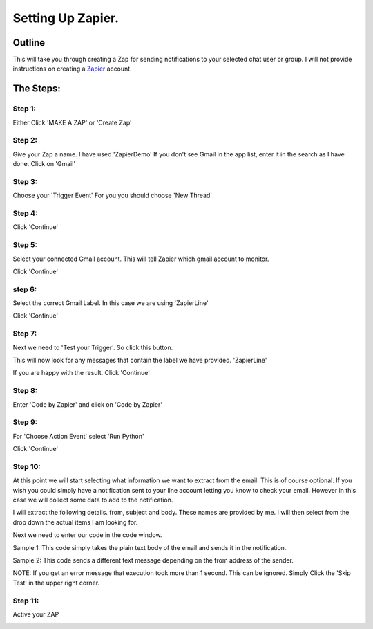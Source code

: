 Setting Up Zapier.
==================

Outline
-------

This will take you through creating a Zap for sending notifications to your selected \
chat user or group.
I will not provide instructions on creating a `Zapier <https://zapier.com>`_ account.

The Steps:
----------

Step 1:
^^^^^^^

Either Click 'MAKE A ZAP' or 'Create Zap'

.. image:: images/Zapier/1-Zapier-CreateZap.png

Step 2:
^^^^^^^
Give your Zap a name. I have used 'ZapierDemo'
If you don't see Gmail in the app list, enter it in the search as I have done.
Click on 'Gmail'

.. image:: images/Zapier/2-Zapier-Gmail.png

Step 3:
^^^^^^^

Choose your 'Trigger Event'
For you you should choose 'New Thread'

.. image:: images/Zapier/3-Zapier-Gmail-Thread-Select.png

.. image:: images/Zapier/4-Zapier-Gmail-Thread.png

Step 4:
^^^^^^^

Click 'Continue'

Step 5:
^^^^^^^

Select your connected Gmail account. This will tell Zapier which gmail account to monitor.

.. image:: images/Zapier/5-Zapier-Choose-Account.png

Click 'Continue'

step 6:
^^^^^^^

Select the correct Gmail Label. In this case we are using 'ZapierLine'

.. image:: images/Zapier/6-Zapier-Choose-Label.png

Click 'Continue'

Step 7:
^^^^^^^

Next we need to 'Test your Trigger'. So click this button.

This will now look for any messages that contain the label we have provided. 'ZapierLine'

.. image:: images/Zapier/8-Zapier-Thread-Sample.png

If you are happy with the result. Click 'Continue'

Step 8:
^^^^^^^

Enter 'Code by Zapier' and click on 'Code by Zapier'

.. image:: images/Zapier/9-Zapier-Code-By-Zapier.png

Step 9:
^^^^^^^

For 'Choose Action Event' select 'Run Python'

.. image:: images/Zapier/10-Zapier-Run-Python.png

Click 'Continue'

Step 10:
^^^^^^^^

At this point we will start selecting what information we want to extract from the email.
This is of course optional. If you wish you could simply have a notification sent to your line \
account letting you know to check your email.
However in this case we will collect some data to add to the notification.

I will extract the following details. from, subject and body. These names are provided by me.
I will then select from the drop down the actual items I am looking for.

.. image:: images/Zapier/11-Zapier-Extraction.png

.. image:: images/Zapier/12-Zapier-Extraction-Complete.png

Next we need to enter our code in the code window.

Sample 1:
This code simply takes the plain text body of the email and sends it in the notification.

.. code-block:: python
   :linenos:

   import requests
   API_URI = "https://notify-api.line.me/api/notify"

   text_message = input.get('body')
   TOKEN = "YOUR_GENERATED_TOKEN_GOES_HERE"
   HEADER = {"Authorization": "Bearer " + TOKEN}
   PARAMS = {"message": text_message}

   response = requests.post(API_URI, headers=HEADER, params=PARAMS)
   response.raise_for_status()
   return {'rawHtml': response.text}

Sample 2:
This code sends a different text message depending on the from address of the sender.

.. code-block:: Python
   :linenos:

   import requests
   API_URI = "https://notify-api.line.me/api/notify"

   if input.get('from') == 'AddressA':
      text_message = "This is the message for sender A"
   if input.get('from') == 'AddressB':
      text_message = "This is the message for sender B with email body included:\n\n{}".format(input.get('body'))

   TOKEN = "YOUR_TOKEN_GOES_HERE"
   HEADER = {"Authorization": "Bearer " + TOKEN}
   PARAMS = {"message": text_message}

   response = requests.post(API_URI, headers=HEADER, params=PARAMS)
   response.raise_for_status()
   return {'rawHtml': response.text}

.. image:: images/Zapier/13-Zapier-Test.png

.. image:: images/Zapier/14-Zapier-Result.png

NOTE: If you get an error message that execution took more than 1 second. This can be ignored.
Simply Click the 'Skip Test' in the upper right corner.

Step 11:
^^^^^^^^

Active your ZAP

.. image:: images/Zapier/15-Zapier.png

.. image:: images/Zapier/16-Zapier.png
